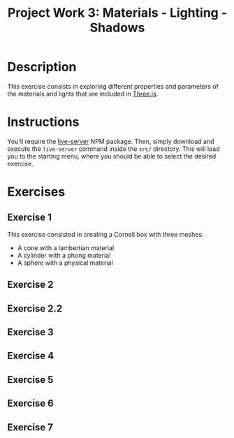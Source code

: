 #+TITLE: Project Work 3: Materials - Lighting - Shadows
#+CREATOR: Emmanuel Bustos T.
#+OPTIONS: toc:nil

* Description
  This exercise consists in exploring different properties and parameters of the materials and lights that are included in  [[https://threejs.org/][Three.js]].

* Instructions
  You'll require the [[https://www.npmjs.com/package/live-server][live-server]] NPM package. Then, simply download and execute the =live-server= command inside the =src/= directory. This will lead you to the starting menu, where you should be able to select the desired exercise.

* Exercises
** Exercise 1
   This exercise consisted in creating a Cornell box with three meshes:
   - A cone with a lambertian material
   - A cylinder with a phong material
   - A sphere with a physical material

   [[./screenshots/ex1.png]]

** Exercise 2
** Exercise 2.2
** Exercise 3
** Exercise 4
** Exercise 5
** Exercise 6
** Exercise 7
